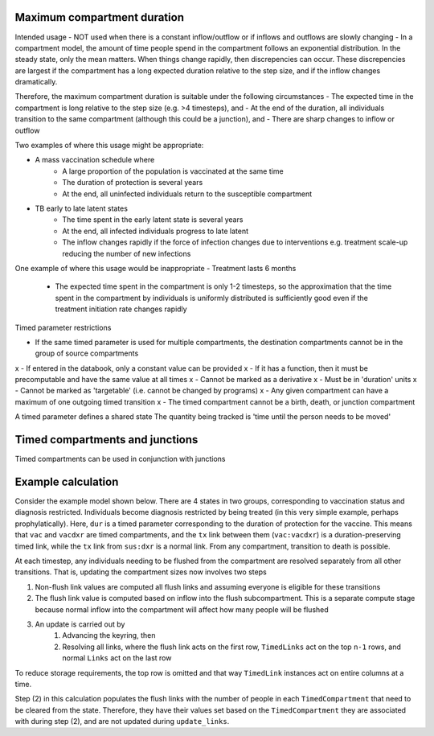 .. _timed-transitions:

Maximum compartment duration
****************************

Intended usage
- NOT used when there is a constant inflow/outflow or if inflows and outflows are slowly changing
- In a compartment model, the amount of time people spend in the compartment follows an exponential distribution. In the steady state, only the mean matters. When things change rapidly, then discrepencies can occur. These discrepencies are largest if the compartment has a long expected duration relative to the step size, and if the inflow changes dramatically.

Therefore, the maximum compartment duration is suitable under the following circumstances
- The expected time in the compartment is long relative to the step size (e.g. >4 timesteps), and
- At the end of the duration, all individuals transition to the same compartment (although this could be a junction), and
- There are sharp changes to inflow or outflow

Two examples of where this usage might be appropriate:

- A mass vaccination schedule where
    - A large proportion of the population is vaccinated at the same time
    - The duration of protection is several years
    - At the end, all uninfected individuals return to the susceptible compartment
- TB early to late latent states
    - The time spent in the early latent state is several years
    - At the end, all infected individuals progress to late latent
    - The inflow changes rapidly if the force of infection changes due to interventions e.g. treatment scale-up reducing the number of new infections

One example of where this usage would be inappropriate
- Treatment lasts 6 months
    - The expected time spent in the compartment is only 1-2 timesteps, so the approximation that the time spent in the compartment by individuals is uniformly distributed is sufficiently good even if the treatment initiation rate changes rapidly


Timed parameter restrictions

- If the same timed parameter is used for multiple compartments, the destination compartments cannot be in the group of source compartments
x - If entered in the databook, only a constant value can be provided
x - If it has a function, then it must be precomputable and have the same value at all times
x - Cannot be marked as a derivative
x - Must be in 'duration' units
x - Cannot be marked as 'targetable' (i.e. cannot be changed by programs)
x - Any given compartment can have a maximum of one outgoing timed transition
x - The timed compartment cannot be a birth, death, or junction compartment

A timed parameter defines a shared state
The quantity being tracked is 'time until the person needs to be moved'

Timed compartments and junctions
********************************

Timed compartments can be used in conjunction with junctions


Example calculation
*******************

Consider the example model shown below. There are 4 states in two groups, corresponding to vaccination status and diagnosis restricted. Individuals become diagnosis restricted by being treated (in this very simple example, perhaps prophylatically).  Here, ``dur`` is a timed parameter corresponding to the duration of protection for the vaccine. This means that ``vac`` and ``vacdxr`` are timed compartments, and the ``tx`` link between them (``vac:vacdxr``) is a duration-preserving timed link, while the ``tx`` link from ``sus:dxr`` is a normal link. From any compartment, transition to death is possible.

At each timestep, any individuals needing to be flushed from the compartment are resolved separately from all other transitions. That is, updating the compartment sizes now involves two steps

1. Non-flush link values are computed all flush links and assuming everyone is eligible for these transitions
2. The flush link value is computed based on inflow into the flush subcompartment. This is a separate compute stage because normal inflow into the compartment will affect how many people will be flushed
3. An update is carried out by
    1. Advancing the keyring, then
    2. Resolving all links, where the flush link acts on the first row, ``TimedLinks`` act on the top ``n-1`` rows, and normal ``Links`` act on the last row

To reduce storage requirements, the top row is omitted and that way ``TimedLink`` instances act on entire columns at a time.

Step (2) in this calculation populates the flush links with the number of people in each ``TimedCompartment`` that need to be cleared from the state. Therefore, they have their values set based on the ``TimedCompartment`` they are associated with during step (2), and are not updated during ``update_links``.
